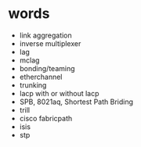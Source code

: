 * words

- link aggregation
- inverse multiplexer
- lag
- mclag
- bonding/teaming
- etherchannel
- trunking
- lacp with or without lacp
- SPB, 8021aq, Shortest Path Briding
- trill
- cisco fabricpath
- isis
- stp
